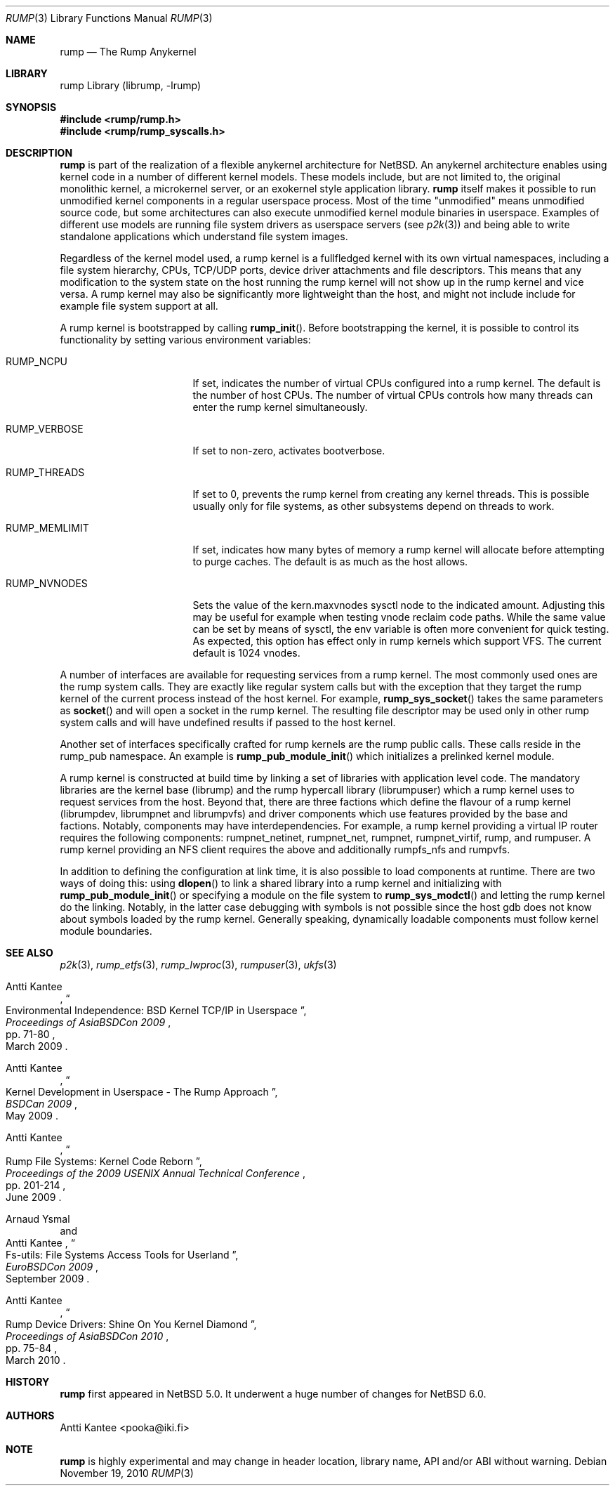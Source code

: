 .\"     $NetBSD: rump.3,v 1.6 2010/12/16 12:39:39 pooka Exp $
.\"
.\" Copyright (c) 2008-2010 Antti Kantee.  All rights reserved.
.\"
.\" Redistribution and use in source and binary forms, with or without
.\" modification, are permitted provided that the following conditions
.\" are met:
.\" 1. Redistributions of source code must retain the above copyright
.\"    notice, this list of conditions and the following disclaimer.
.\" 2. Redistributions in binary form must reproduce the above copyright
.\"    notice, this list of conditions and the following disclaimer in the
.\"    documentation and/or other materials provided with the distribution.
.\"
.\" THIS SOFTWARE IS PROVIDED BY THE AUTHOR AND CONTRIBUTORS ``AS IS'' AND
.\" ANY EXPRESS OR IMPLIED WARRANTIES, INCLUDING, BUT NOT LIMITED TO, THE
.\" IMPLIED WARRANTIES OF MERCHANTABILITY AND FITNESS FOR A PARTICULAR PURPOSE
.\" ARE DISCLAIMED.  IN NO EVENT SHALL THE AUTHOR OR CONTRIBUTORS BE LIABLE
.\" FOR ANY DIRECT, INDIRECT, INCIDENTAL, SPECIAL, EXEMPLARY, OR CONSEQUENTIAL
.\" DAMAGES (INCLUDING, BUT NOT LIMITED TO, PROCUREMENT OF SUBSTITUTE GOODS
.\" OR SERVICES; LOSS OF USE, DATA, OR PROFITS; OR BUSINESS INTERRUPTION)
.\" HOWEVER CAUSED AND ON ANY THEORY OF LIABILITY, WHETHER IN CONTRACT, STRICT
.\" LIABILITY, OR TORT (INCLUDING NEGLIGENCE OR OTHERWISE) ARISING IN ANY WAY
.\" OUT OF THE USE OF THIS SOFTWARE, EVEN IF ADVISED OF THE POSSIBILITY OF
.\" SUCH DAMAGE.
.\"
.Dd November 19, 2010
.Dt RUMP 3
.Os
.Sh NAME
.Nm rump
.Nd The Rump Anykernel
.Sh LIBRARY
rump Library (librump, \-lrump)
.Sh SYNOPSIS
.In rump/rump.h
.In rump/rump_syscalls.h
.Sh DESCRIPTION
.Nm
is part of the realization of a flexible anykernel architecture for
.Nx .
An anykernel architecture enables using kernel code in a number of
different kernel models.
These models include, but are not limited to, the original monolithic
kernel, a microkernel server, or an exokernel style application
library.
.Nm
itself makes it possible to run unmodified kernel components in a regular
userspace process.
Most of the time "unmodified" means unmodified source code, but some
architectures can also execute unmodified kernel module binaries
in userspace.
Examples of different use models are running file system drivers
as userspace servers (see
.Xr p2k 3 )
and being able to write standalone applications which understand
file system images.
.Pp
Regardless of the kernel model used, a rump kernel is a fullfledged
kernel with its own virtual namespaces,
including a file system hierarchy, CPUs, TCP/UDP
ports, device driver attachments and file descriptors.
This means that any modification to the system state on the host
running the rump kernel will not show up in the rump kernel and
vice versa.
A rump kernel may also be significantly more lightweight than the
host, and might not include include for example file system support
at all.
.Pp
A rump kernel is bootstrapped by calling
.Fn rump_init .
Before bootstrapping the kernel, it is possible to control its
functionality by setting various environment variables:
.Bl -tag -width RUMP_MEMLIMITXX
.It Dv RUMP_NCPU
If set, indicates the number of virtual CPUs configured into a
rump kernel.
The default is the number of host CPUs.
The number of virtual CPUs controls how many threads can enter
the rump kernel simultaneously.
.It Dv RUMP_VERBOSE
If set to non-zero, activates bootverbose.
.It Dv RUMP_THREADS
If set to 0, prevents the rump kernel from creating any kernel threads.
This is possible usually only for file systems, as other subsystems
depend on threads to work.
.It Dv RUMP_MEMLIMIT
If set, indicates how many bytes of memory a rump kernel will
allocate before attempting to purge caches.
The default is as much as the host allows.
.It Dv RUMP_NVNODES
Sets the value of the kern.maxvnodes sysctl node to the indicated amount.
Adjusting this may be useful for example when testing vnode reclaim
code paths.
While the same value can be set by means of sysctl, the env variable
is often more convenient for quick testing.
As expected, this option has effect only in rump kernels which support VFS.
The current default is 1024 vnodes.
.El
.Pp
A number of interfaces are available for requesting services from
a rump kernel.
The most commonly used ones are the rump system calls.
They are exactly like regular system calls but with the exception
that they target the rump kernel of the current process instead of
the host kernel.
For example,
.Fn rump_sys_socket
takes the same parameters as
.Fn socket
and will open a socket in the rump kernel.
The resulting file descriptor may be used only in other rump system
calls and will have undefined results if passed to the host kernel.
.Pp
Another set of interfaces specifically crafted for rump kernels are
the rump public calls.
These calls reside in the rump_pub namespace.
An example is
.Fn rump_pub_module_init
which initializes a prelinked kernel module.
.Pp
A rump kernel is constructed at build time by linking a set of
libraries with application level code.
The mandatory libraries are the kernel base (librump) and the rump
hypercall library (librumpuser) which a rump kernel uses to request
services from the host.
Beyond that, there are three factions which define the flavour of
a rump kernel (librumpdev, librumpnet and librumpvfs) and driver
components which use features provided by the base and factions.
Notably, components may have interdependencies.
For example, a rump kernel providing a virtual IP router requires
the following components: rumpnet_netinet, rumpnet_net, rumpnet,
rumpnet_virtif, rump, and rumpuser.
A rump kernel providing an NFS client requires the above and
additionally rumpfs_nfs and rumpvfs.
.Pp
In addition to defining the configuration at link time, it is also
possible to load components at runtime.
There are two ways of doing this: using
.Fn dlopen
to link a shared library into a rump kernel and initializing with
.Fn rump_pub_module_init
or specifying a module on the file system to
.Fn rump_sys_modctl
and letting the rump kernel do the linking.
Notably, in the latter case debugging with symbols is not possible
since the host gdb does not know about symbols loaded by the rump
kernel.
Generally speaking, dynamically loadable components must follow
kernel module boundaries.
.Sh SEE ALSO
.Xr p2k 3 ,
.Xr rump_etfs 3 ,
.Xr rump_lwproc 3 ,
.Xr rumpuser 3 ,
.Xr ukfs 3
.Rs
.%A Antti Kantee
.%D March 2009
.%B Proceedings of AsiaBSDCon 2009
.%P pp. 71-80
.%T Environmental Independence: BSD Kernel TCP/IP in Userspace
.Re
.Rs
.%A Antti Kantee
.%D May 2009
.%B BSDCan 2009
.%T Kernel Development in Userspace - The Rump Approach
.Re
.Rs
.%A Antti Kantee
.%D June 2009
.%B Proceedings of the 2009 USENIX Annual Technical Conference
.%P pp. 201-214
.%T Rump File Systems: Kernel Code Reborn
.Re
.Rs
.%A Arnaud Ysmal
.%A Antti Kantee
.%D September 2009
.%B EuroBSDCon 2009
.%T Fs-utils: File Systems Access Tools for Userland
.Re
.Rs
.%A Antti Kantee
.%D March 2010
.%B Proceedings of AsiaBSDCon 2010
.%P pp. 75-84
.%T Rump Device Drivers: Shine On You Kernel Diamond
.Re
.Sh HISTORY
.Nm
first appeared in
.Nx 5.0 .
It underwent a huge number of changes for
.Nx 6.0 .
.Sh AUTHORS
.An Antti Kantee Aq pooka@iki.fi
.Sh NOTE
.Nm
is highly experimental and may change in header location, library
name, API and/or ABI without warning.
